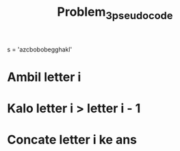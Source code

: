 #+TITLE: Problem_3_pseudocode

s = 'azcbobobegghakl'

* Ambil letter i
* Kalo letter i > letter i - 1
* Concate letter i ke ans
